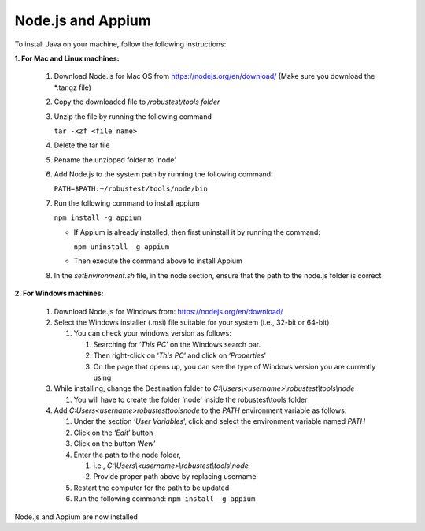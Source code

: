.. _install-nodejs-appium:

Node.js and Appium
==================


.. role:: bolditalic
  :class: bolditalic

.. role:: underline
  :class: underline


To install Java on your machine, follow the following instructions:

**1. For Mac and Linux machines:**

   1. Download Node.js for Mac OS from `<https://nodejs.org/en/download/>`_ (Make sure you download the *.tar.gz file)

   2. Copy the downloaded file to */robustest/tools folder*

   3. Unzip the file by running the following command

      ``tar -xzf <file name>``

   4. Delete the tar file

   5. Rename the unzipped folder to ‘node’

   6. Add Node.js  to the system path by running the following command:

      ``PATH=$PATH:~/robustest/tools/node/bin``

   7. Run the following command to install appium

      ``npm install -g appium``

      * If Appium is already installed, then first uninstall it by running the command:

        ``npm uninstall -g appium``

      * Then execute the command above to install Appium

   8. In the *setEnvironment.sh* file, in the node section, ensure that the path to the node.js folder is correct

**2. For Windows machines:**

   1. Download Node.js for Windows from: `<https://nodejs.org/en/download/>`_

   2. Select the Windows installer (.msi) file suitable for your system (i.e., 32-bit or 64-bit)

      1. You can check your windows version as follows: 

         1. Searching for ‘*This PC*’ on the Windows search bar. 

         2. Then right-click on ‘*This PC*’ and click on ‘*Properties*’           

         3. On the page that opens up, you can see the type of Windows version you are currently using

   3. While installing, change the Destination folder to *C:\\Users\\<username>\\robustest\\tools\\node*

      1. You will have to create the folder ‘node' inside the robustest\\tools folder
      
   4. Add *C:\Users\<username>\robustest\tools\node* to the *PATH* environment variable as follows:

      1. Under the section ‘*User Variables*’, click and select the environment variable named *PATH* 

      2. Click on the ‘*Edit*’ button

      3. Click on the button ‘*New*’

      4. Enter the path to the node folder, 

         1. i.e., *C:\\Users\\<username>\\robustest\\tools\\node*

         2. Provide proper path above by replacing username

      5. Restart the computer for the path to be updated

      6. Run the following command: ``npm install -g appium``

Node.js and Appium are now installed